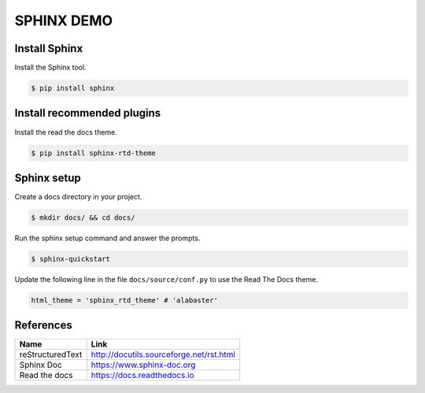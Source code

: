 SPHINX DEMO
==========================

Install Sphinx
--------------------------

Install the Sphinx tool.

.. code:: bash

   $ pip install sphinx

Install recommended plugins
---------------------------

Install the read the docs theme.

.. code:: bash

   $ pip install sphinx-rtd-theme


Sphinx setup
---------------------------

Create a docs directory in your project.

.. code:: bash

   $ mkdir docs/ && cd docs/

Run the sphinx setup command and answer the prompts.

.. code:: bash

   $ sphinx-quickstart

Update the following line in the file ``docs/source/conf.py`` to use the Read The Docs theme.

.. code:: python

   html_theme = 'sphinx_rtd_theme' # 'alabaster'

References
---------------------------

+------------------+------------------------------------------+
| Name             | Link                                     |
+==================+==========================================+
| reStructuredText | http://docutils.sourceforge.net/rst.html |
+------------------+------------------------------------------+
| Sphinx Doc       | https://www.sphinx-doc.org               |
+------------------+------------------------------------------+
| Read the docs    | https://docs.readthedocs.io              |
+------------------+------------------------------------------+
